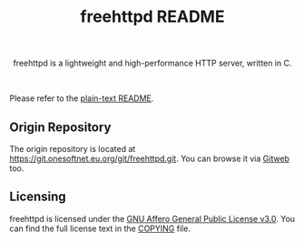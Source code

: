 #+title: freehttpd README

#+html: <p align="center">
#+html: <a href="https://github.com/onesoft-sudo/freehttpd" title="freehttpd">
#+html: <img src="https://raw.githubusercontent.com/onesoft-sudo/freehttpd/refs/heads/main/res/freehttpd_http.png" height="152px" width="360px">
#+html: </a>
#+html: </p>

#+html: <p align="center">
#+html: freehttpd is a lightweight and high-performance HTTP server, written in C.
#+html: </p>

#+html: <br />

Please refer to the [[./README][plain-text README]].

** Origin Repository

The origin repository is located at <https://git.onesoftnet.eu.org/git/freehttpd.git>.
You can browse it via [[https://git.onesoftnet.eu.org/gitweb/?p=freehttpd.git;a=summary][Gitweb]] too.

** Licensing

freehttpd is licensed under the [[https://gnu.org/licenses/agpl-3.0.html][GNU Affero General Public License v3.0]]. You can find the full license text in the [[./COPYING][COPYING]] file.

[[https://www.gnu.org/graphics/agplv3-155x51.png]]
